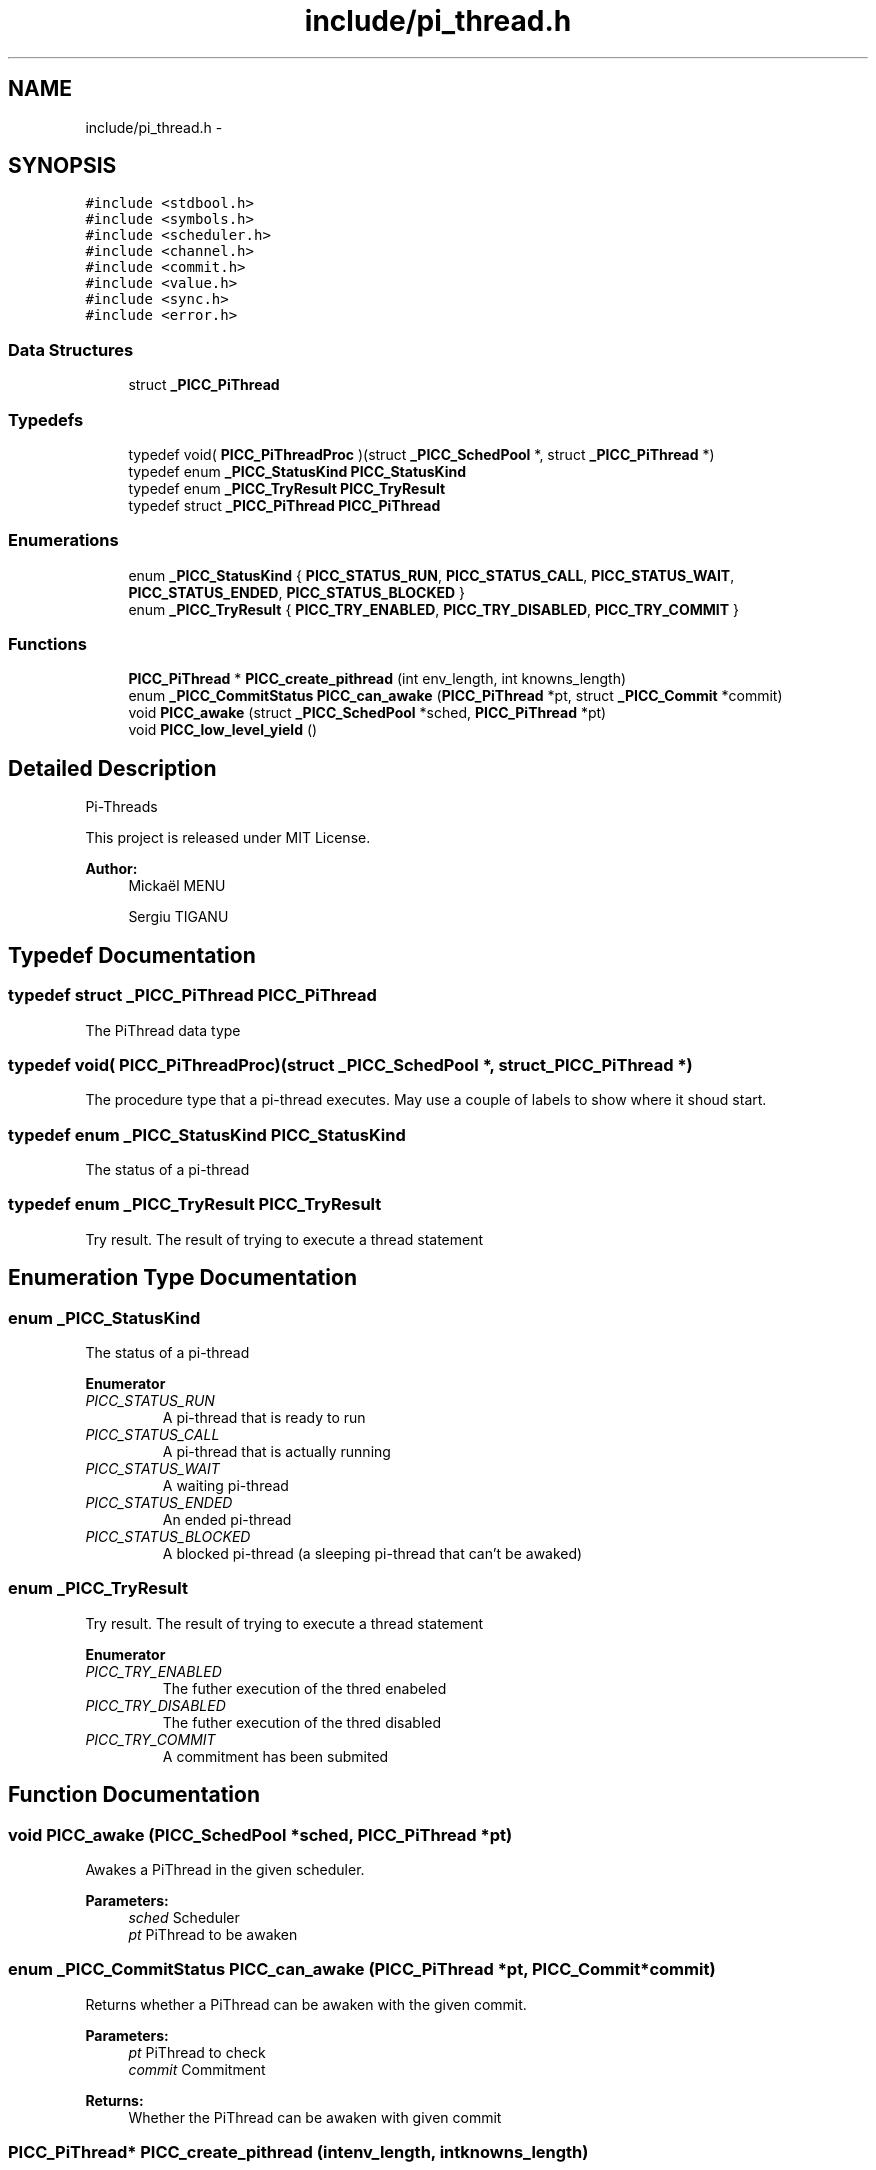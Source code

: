 .TH "include/pi_thread.h" 3 "Fri Feb 8 2013" "PiThread" \" -*- nroff -*-
.ad l
.nh
.SH NAME
include/pi_thread.h \- 
.SH SYNOPSIS
.br
.PP
\fC#include <stdbool\&.h>\fP
.br
\fC#include <symbols\&.h>\fP
.br
\fC#include <scheduler\&.h>\fP
.br
\fC#include <channel\&.h>\fP
.br
\fC#include <commit\&.h>\fP
.br
\fC#include <value\&.h>\fP
.br
\fC#include <sync\&.h>\fP
.br
\fC#include <error\&.h>\fP
.br

.SS "Data Structures"

.in +1c
.ti -1c
.RI "struct \fB_PICC_PiThread\fP"
.br
.in -1c
.SS "Typedefs"

.in +1c
.ti -1c
.RI "typedef void( \fBPICC_PiThreadProc\fP )(struct \fB_PICC_SchedPool\fP *, struct \fB_PICC_PiThread\fP *)"
.br
.ti -1c
.RI "typedef enum \fB_PICC_StatusKind\fP \fBPICC_StatusKind\fP"
.br
.ti -1c
.RI "typedef enum \fB_PICC_TryResult\fP \fBPICC_TryResult\fP"
.br
.ti -1c
.RI "typedef struct \fB_PICC_PiThread\fP \fBPICC_PiThread\fP"
.br
.in -1c
.SS "Enumerations"

.in +1c
.ti -1c
.RI "enum \fB_PICC_StatusKind\fP { \fBPICC_STATUS_RUN\fP, \fBPICC_STATUS_CALL\fP, \fBPICC_STATUS_WAIT\fP, \fBPICC_STATUS_ENDED\fP, \fBPICC_STATUS_BLOCKED\fP }"
.br
.ti -1c
.RI "enum \fB_PICC_TryResult\fP { \fBPICC_TRY_ENABLED\fP, \fBPICC_TRY_DISABLED\fP, \fBPICC_TRY_COMMIT\fP }"
.br
.in -1c
.SS "Functions"

.in +1c
.ti -1c
.RI "\fBPICC_PiThread\fP * \fBPICC_create_pithread\fP (int env_length, int knowns_length)"
.br
.ti -1c
.RI "enum \fB_PICC_CommitStatus\fP \fBPICC_can_awake\fP (\fBPICC_PiThread\fP *pt, struct \fB_PICC_Commit\fP *commit)"
.br
.ti -1c
.RI "void \fBPICC_awake\fP (struct \fB_PICC_SchedPool\fP *sched, \fBPICC_PiThread\fP *pt)"
.br
.ti -1c
.RI "void \fBPICC_low_level_yield\fP ()"
.br
.in -1c
.SH "Detailed Description"
.PP 
Pi-Threads
.PP
This project is released under MIT License\&.
.PP
\fBAuthor:\fP
.RS 4
Mickaël MENU 
.PP
Sergiu TIGANU 
.RE
.PP

.SH "Typedef Documentation"
.PP 
.SS "typedef struct \fB_PICC_PiThread\fP  \fBPICC_PiThread\fP"
The PiThread data type 
.SS "typedef void( PICC_PiThreadProc)(struct \fB_PICC_SchedPool\fP *, struct \fB_PICC_PiThread\fP *)"
The procedure type that a pi-thread executes\&. May use a couple of labels to show where it shoud start\&. 
.SS "typedef enum \fB_PICC_StatusKind\fP  \fBPICC_StatusKind\fP"
The status of a pi-thread 
.SS "typedef enum \fB_PICC_TryResult\fP  \fBPICC_TryResult\fP"
Try result\&. The result of trying to execute a thread statement 
.SH "Enumeration Type Documentation"
.PP 
.SS "enum \fB_PICC_StatusKind\fP"
The status of a pi-thread 
.PP
\fBEnumerator\fP
.in +1c
.TP
\fB\fIPICC_STATUS_RUN \fP\fP
A pi-thread that is ready to run 
.TP
\fB\fIPICC_STATUS_CALL \fP\fP
A pi-thread that is actually running 
.TP
\fB\fIPICC_STATUS_WAIT \fP\fP
A waiting pi-thread 
.TP
\fB\fIPICC_STATUS_ENDED \fP\fP
An ended pi-thread 
.TP
\fB\fIPICC_STATUS_BLOCKED \fP\fP
A blocked pi-thread (a sleeping pi-thread that can't be awaked) 
.SS "enum \fB_PICC_TryResult\fP"
Try result\&. The result of trying to execute a thread statement 
.PP
\fBEnumerator\fP
.in +1c
.TP
\fB\fIPICC_TRY_ENABLED \fP\fP
The futher execution of the thred enabeled 
.TP
\fB\fIPICC_TRY_DISABLED \fP\fP
The futher execution of the thred disabled 
.TP
\fB\fIPICC_TRY_COMMIT \fP\fP
A commitment has been submited 
.SH "Function Documentation"
.PP 
.SS "void PICC_awake (\fBPICC_SchedPool\fP *sched, \fBPICC_PiThread\fP *pt)"
Awakes a PiThread in the given scheduler\&.
.PP
\fBParameters:\fP
.RS 4
\fIsched\fP Scheduler 
.br
\fIpt\fP PiThread to be awaken 
.RE
.PP

.SS "enum \fB_PICC_CommitStatus\fP PICC_can_awake (\fBPICC_PiThread\fP *pt, \fBPICC_Commit\fP *commit)"
Returns whether a PiThread can be awaken with the given commit\&.
.PP
\fBParameters:\fP
.RS 4
\fIpt\fP PiThread to check 
.br
\fIcommit\fP Commitment 
.RE
.PP
\fBReturns:\fP
.RS 4
Whether the PiThread can be awaken with given commit 
.RE
.PP

.SS "\fBPICC_PiThread\fP* PICC_create_pithread (intenv_length, intknowns_length)"
Creates a new PiThread with given environment and knowns set length\&.
.PP
\fBParameters:\fP
.RS 4
\fIenv_length\fP Size of the environment 
.br
\fIknowns_length\fP Size of the knowns set 
.RE
.PP
\fBReturns:\fP
.RS 4
Created PiThread 
.RE
.PP

.SS "void PICC_low_level_yield ()"
?????????????? 
.SH "Author"
.PP 
Generated automatically by Doxygen for PiThread from the source code\&.
